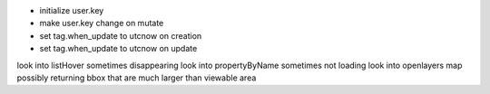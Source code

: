 - initialize user.key
- make user.key change on mutate
- set tag.when_update to utcnow on creation
- set tag.when_update to utcnow on update
look into listHover sometimes disappearing 
look into propertyByName sometimes not loading
look into openlayers map possibly returning bbox that are much larger than viewable area
